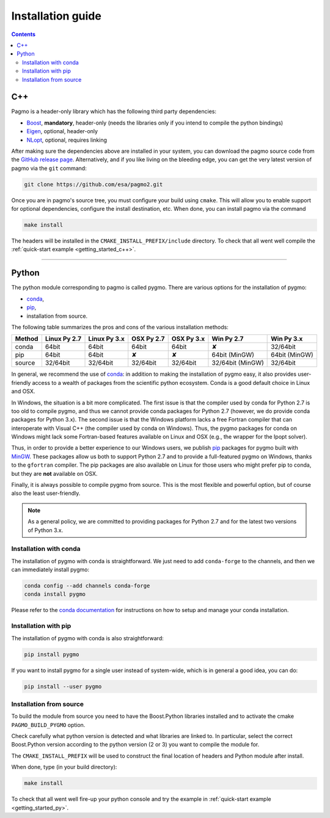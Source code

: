 .. _install:

Installation guide
==================

.. contents::


C++
---

Pagmo is a header-only library which has the following third party dependencies:

* `Boost <http://www.boost.org/>`_, **mandatory**, header-only (needs the libraries only if you
  intend to compile the python bindings)
* `Eigen <http://eigen.tuxfamily.org/index.php?title=Main_Page>`_, optional, header-only
* `NLopt <http://ab-initio.mit.edu/wiki/index.php/NLopt>`_, optional, requires linking

After making sure the dependencies above are installed in your system, you can download the
pagmo source code from the `GitHub release page <https://github.com/esa/pagmo2/releases>`_. Alternatively,
and if you like living on the bleeding edge, you can get the very latest version of pagmo via the ``git``
command:

.. code-block:: bash

   git clone https://github.com/esa/pagmo2.git

Once you are in pagmo's source tree, you must configure your build using ``cmake``. This will allow
you to enable support for optional dependencies, configure the install destination, etc. When done,
you can install pagmo via the command

.. code-block:: bash

   make install

The headers will be installed in the ``CMAKE_INSTALL_PREFIX/include`` directory. To check that all went well
compile the :ref:`quick-start example <getting_started_c++>`.

-----------------------------------------------------------------------

Python
------
The python module corresponding to pagmo is called pygmo. There are various options for the installation
of pygmo:

* `conda <https://conda.io/docs/>`_,
* `pip <https://pip.pypa.io/en/stable/>`_,
* installation from source.

The following table summarizes the pros and cons of the various installation methods:

========= ============ ============ ========== ========== ================ ==========
Method    Linux Py 2.7 Linux Py 3.x OSX Py 2.7 OSX Py 3.x Win Py 2.7       Win Py 3.x
========= ============ ============ ========== ========== ================ ==========
conda     64bit        64bit        64bit      64bit      ✘                32/64bit
pip       64bit        64bit        ✘          ✘          64bit (MinGW)    64bit (MinGW)
source    32/64bit     32/64bit     32/64bit   32/64bit   32/64bit (MinGW) 32/64bit
========= ============ ============ ========== ========== ================ ==========

In general, we recommend the use of `conda <https://conda.io/docs/>`_: in addition to making the installation
of pygmo easy, it also provides user-friendly access to a wealth of packages from the scientific python
ecosystem. Conda is a good default choice in Linux and OSX.

In Windows, the situation is a bit more complicated. The first issue is that the compiler used by conda
for Python 2.7 is too old to compile pygmo, and thus we cannot provide conda packages for Python 2.7
(however, we do provide conda packages for Python 3.x). The second issue is that the Windows platform
lacks a free Fortran compiler that can interoperate with Visual C++ (the compiler used by conda on Windows).
Thus, the pygmo packages for conda on Windows might lack some Fortran-based features available on Linux and OSX
(e.g., the wrapper for the Ipopt solver).

Thus, in order to provide a better experience to our Windows users, we publish `pip <https://pip.pypa.io/en/stable/>`_
packages for pygmo built with `MinGW <https://mingw-w64.org/doku.php>`_. These packages allow us both to support Python 2.7
and to provide a full-featured pygmo on Windows, thanks to the ``gfortran`` compiler. The pip packages are also available on
Linux for those users who might prefer pip to conda, but they are **not** available on OSX.

Finally, it is always possible to compile pygmo from source. This is the most flexible and powerful option, but of course
also the least user-friendly.

.. note::
   As a general policy, we are committed to providing packages for Python 2.7 and for the latest two versions of Python 3.x.


Installation with conda
^^^^^^^^^^^^^^^^^^^^^^^
The installation of pygmo with conda is straightforward. We just need to add ``conda-forge`` to the channels,
and then we can immediately install pygmo:

.. code-block:: bash

   conda config --add channels conda-forge 
   conda install pygmo

Please refer to the `conda documentation <https://conda.io/docs/>`_ for instructions on how to setup and manage
your conda installation.


Installation with pip
^^^^^^^^^^^^^^^^^^^^^
The installation of pygmo with conda is also straightforward:

.. code-block:: bash

   pip install pygmo

If you want to install pygmo for a single user instead of system-wide, which is in general a good idea, you can do:

.. code-block:: bash

   pip install --user pygmo


Installation from source
^^^^^^^^^^^^^^^^^^^^^^^^
To build the module from source you need to have the Boost.Python libraries installed and to activate the cmake
``PAGMO_BUILD_PYGMO`` option.

Check carefully what python version is detected and what libraries are linked to. In particular, select the correct Boost.Python
version according to the python version (2 or 3) you want to compile the module for.

The ``CMAKE_INSTALL_PREFIX`` will be used to construct the final location of headers and Python module after install.

When done, type (in your build directory):

.. code-block:: bash

   make install

To check that all went well fire-up your python console and try the example in :ref:`quick-start example <getting_started_py>`.
